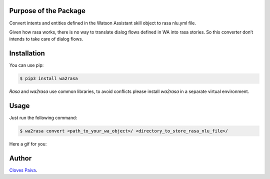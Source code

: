 Purpose of the Package
======================

Convert intents and entities defined in the Watson Assistant skill
object to rasa nlu.yml file.

Given how rasa works, there is no way to translate dialog flows defined
in WA into rasa stories. So this converter don’t intends to take care of
dialog flows.

Installation
============

You can use pip:

.. code:: bash

   $ pip3 install wa2rasa

*Rasa* and *wa2rasa* use common libraries, to avoid conflicts please
install *wa2rasa* in a separate virtual environment.

Usage
=====

Just run the following command:

.. code:: bash

   $ wa2rasa convert <path_to_your_wa_object>/ <directory_to_store_rasa_nlu_file>/

Here a gif for you:

.. figure:: https://media.giphy.com/media/zQxXPs9HhNJHZBI1Iy/giphy.gif
   :alt: how to use the wa2rasa

Author
======

`Cloves Paiva <https://www.linkedin.com/in/cloves-paiva-02b449124/>`__.
